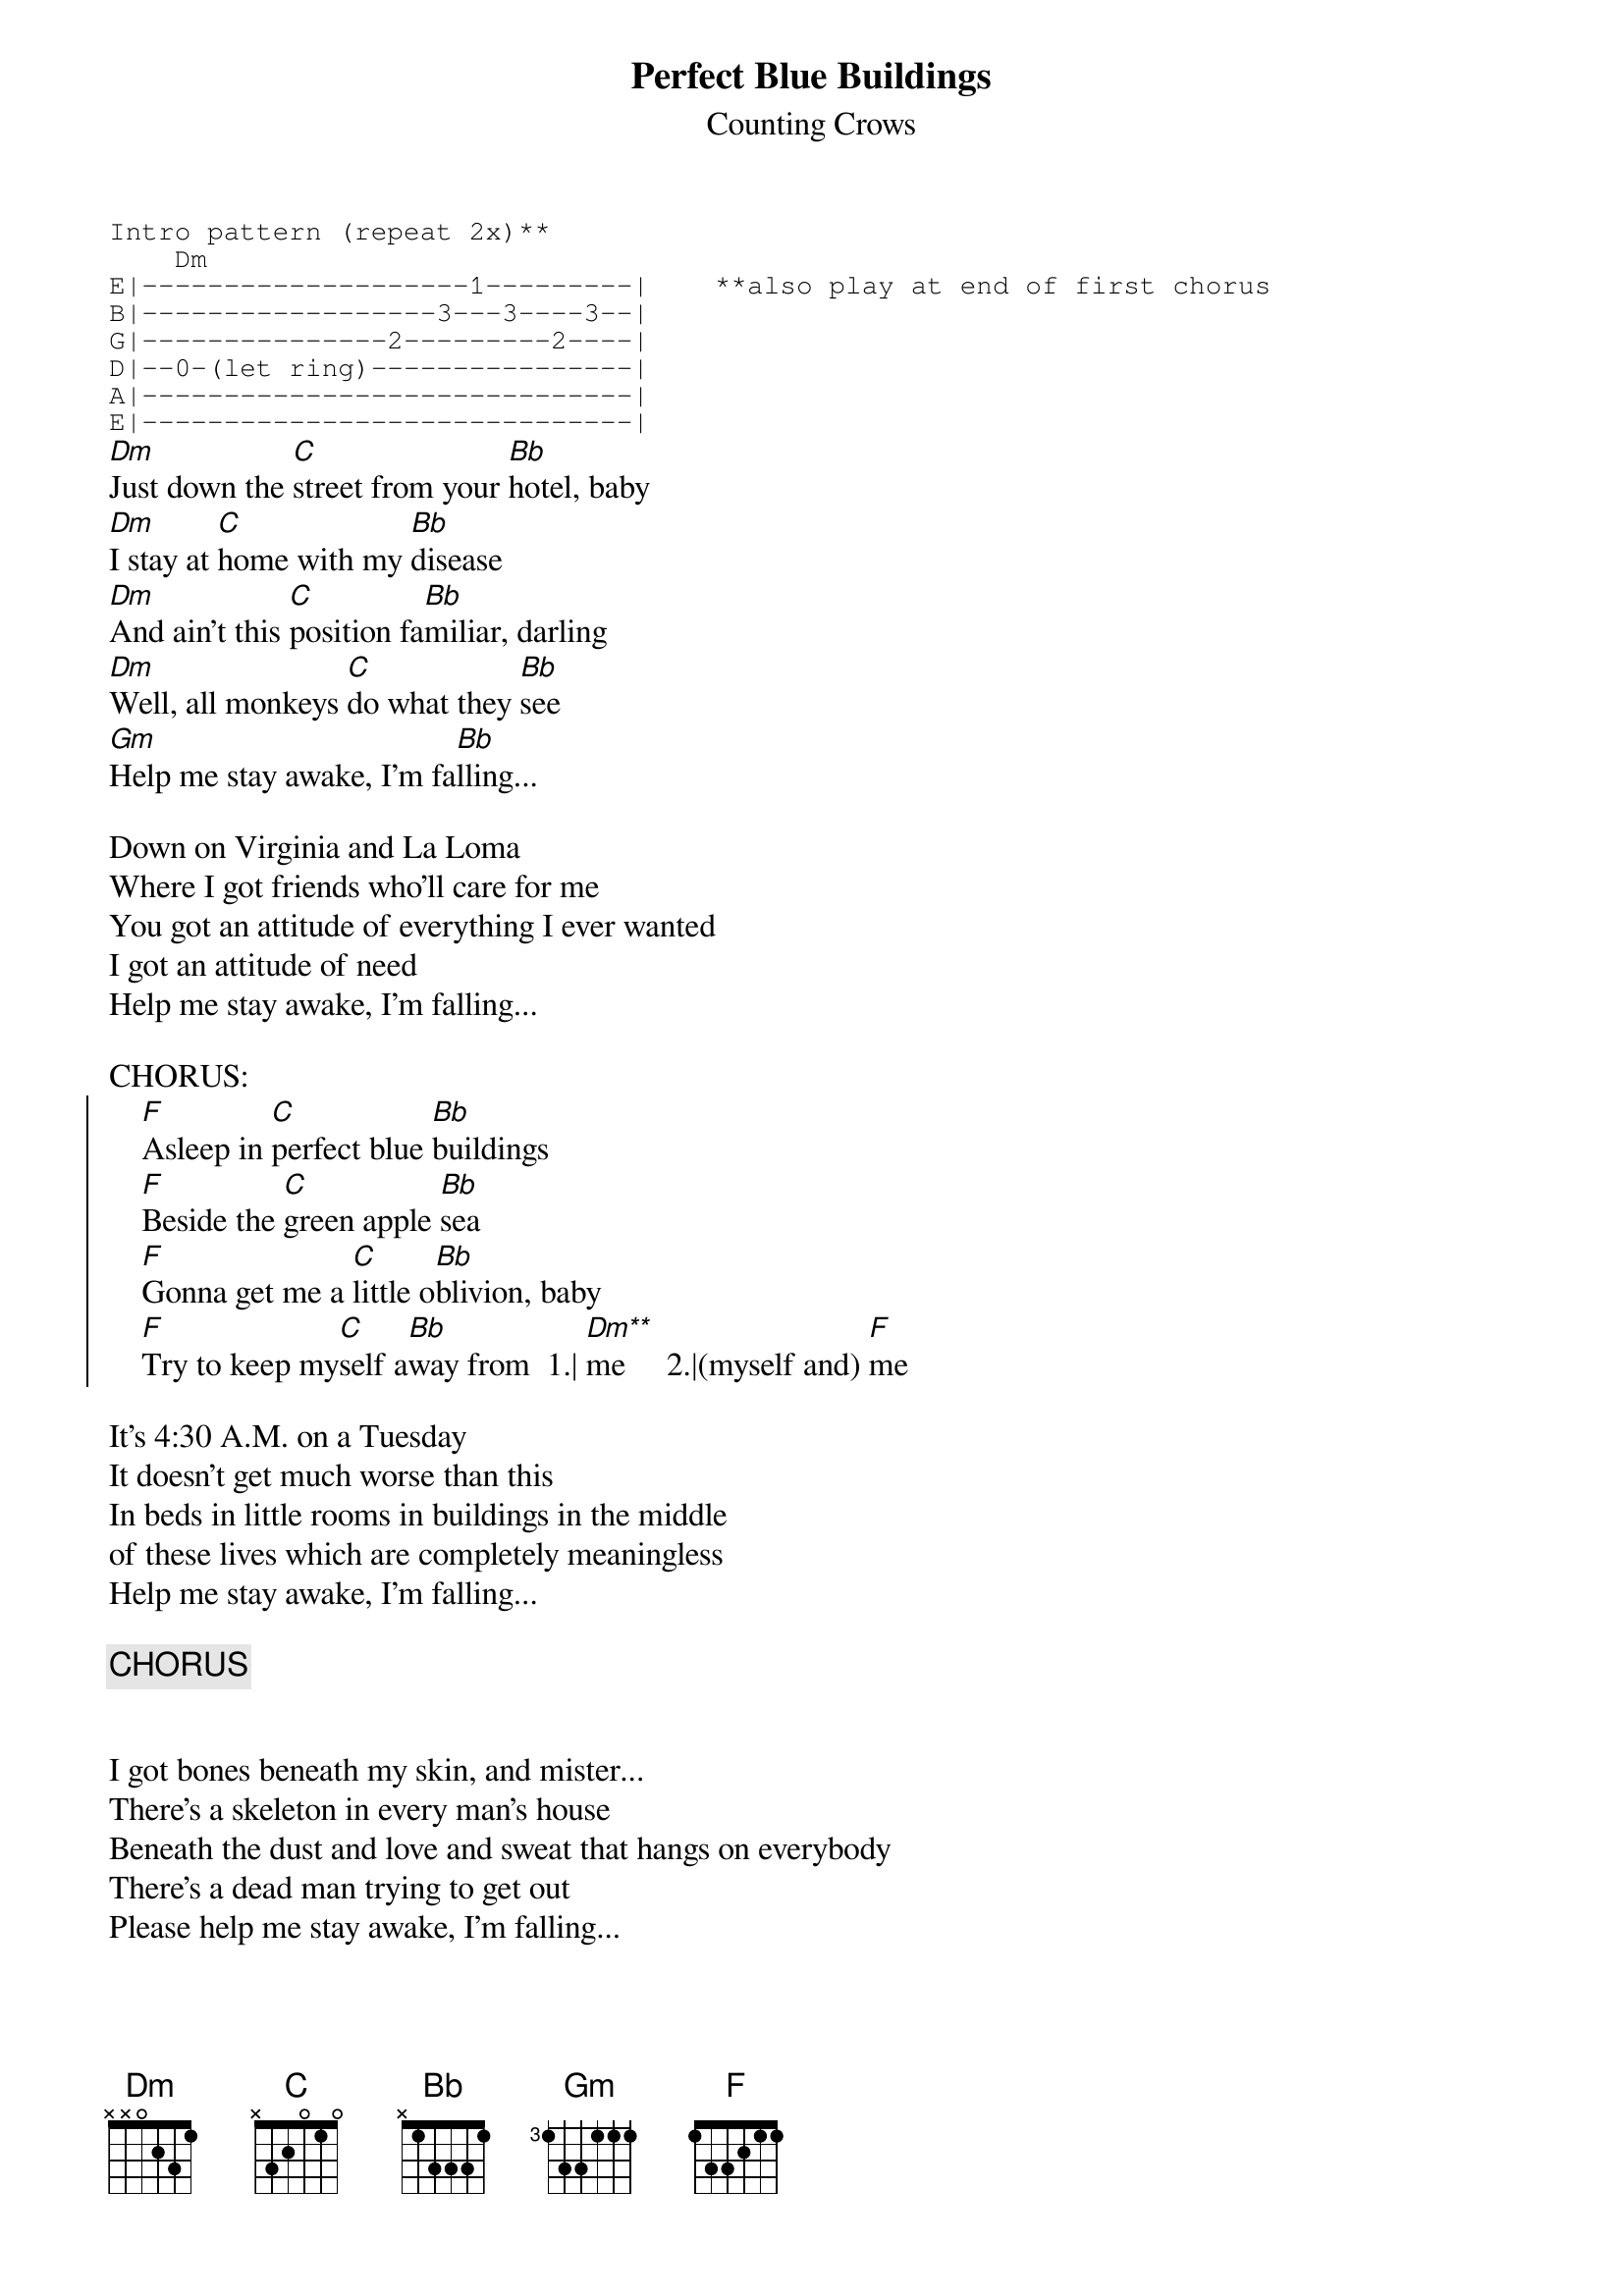 {t:Perfect Blue Buildings}
{st:Counting Crows}
{sot}
Intro pattern (repeat 2x)**
    Dm
E|--------------------1---------|    **also play at end of first chorus
B|------------------3---3----3--|
G|---------------2---------2----|
D|--0-(let ring)----------------|
A|------------------------------|
E|------------------------------|
{eot}
[Dm]Just down the [C]street from your [Bb]hotel, baby
[Dm]I stay at [C]home with my [Bb]disease
[Dm]And ain't this [C]position fa[Bb]miliar, darling
[Dm]Well, all monkeys [C]do what they [Bb]see
[Gm]Help me stay awake, I'm fa[Bb]lling...

Down on Virginia and La Loma
Where I got friends who'll care for me
You got an attitude of everything I ever wanted
I got an attitude of need
Help me stay awake, I'm falling...

CHORUS:
{soc}
    [F]Asleep in [C]perfect blue [Bb]buildings
    [F]Beside the [C]green apple [Bb]sea
    [F]Gonna get me a [C]little o[Bb]blivion, baby
    [F]Try to keep my[C]self a[Bb]way from  1.| [Dm**]me     2.|(myself and) [F]me
{eoc}

It's 4:30 A.M. on a Tuesday
It doesn't get much worse than this
In beds in little rooms in buildings in the middle
of these lives which are completely meaningless
Help me stay awake, I'm falling...

{c:CHORUS}


I got bones beneath my skin, and mister...
There's a skeleton in every man's house
Beneath the dust and love and sweat that hangs on everybody
There's a dead man trying to get out
Please help me stay awake, I'm falling...

{c:CHORUS}
